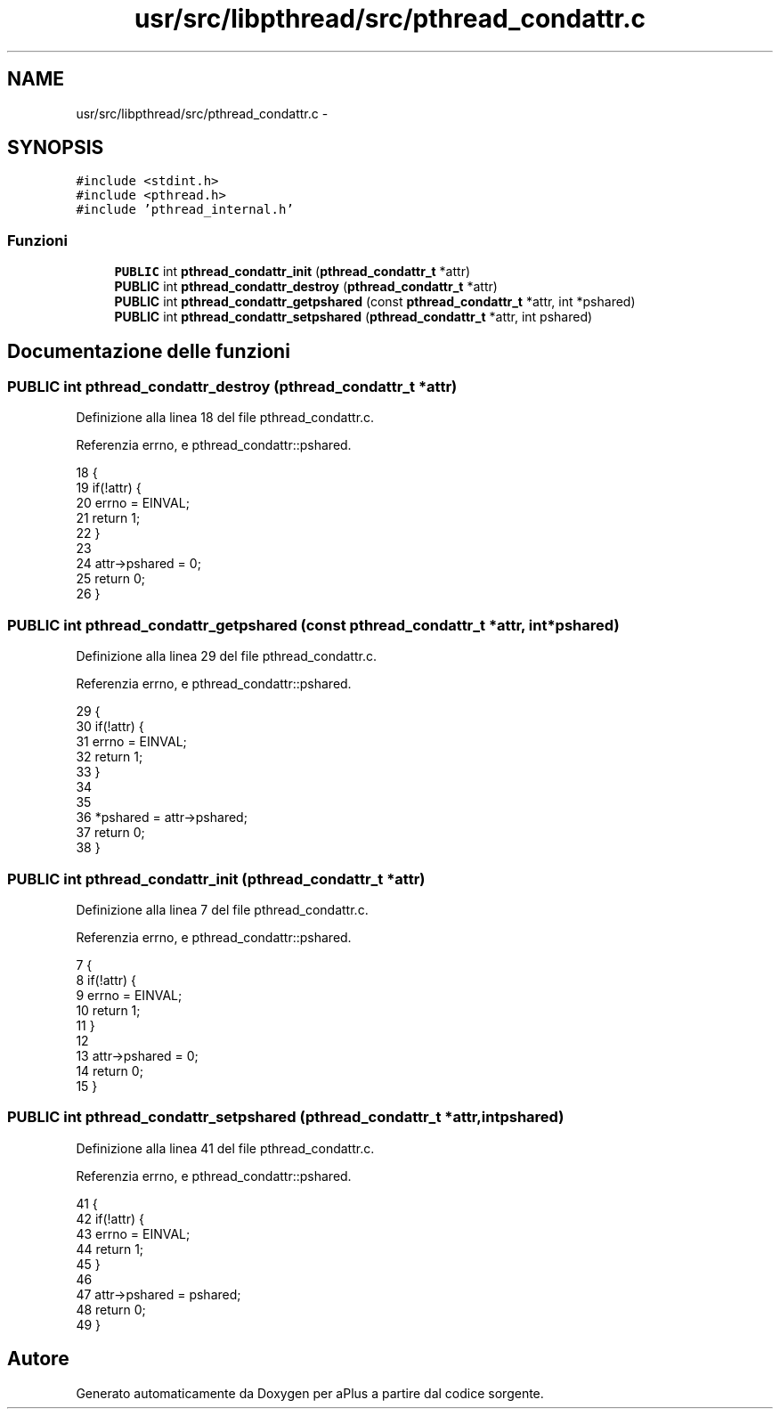 .TH "usr/src/libpthread/src/pthread_condattr.c" 3 "Dom 9 Nov 2014" "Version 0.1" "aPlus" \" -*- nroff -*-
.ad l
.nh
.SH NAME
usr/src/libpthread/src/pthread_condattr.c \- 
.SH SYNOPSIS
.br
.PP
\fC#include <stdint\&.h>\fP
.br
\fC#include <pthread\&.h>\fP
.br
\fC#include 'pthread_internal\&.h'\fP
.br

.SS "Funzioni"

.in +1c
.ti -1c
.RI "\fBPUBLIC\fP int \fBpthread_condattr_init\fP (\fBpthread_condattr_t\fP *attr)"
.br
.ti -1c
.RI "\fBPUBLIC\fP int \fBpthread_condattr_destroy\fP (\fBpthread_condattr_t\fP *attr)"
.br
.ti -1c
.RI "\fBPUBLIC\fP int \fBpthread_condattr_getpshared\fP (const \fBpthread_condattr_t\fP *attr, int *pshared)"
.br
.ti -1c
.RI "\fBPUBLIC\fP int \fBpthread_condattr_setpshared\fP (\fBpthread_condattr_t\fP *attr, int pshared)"
.br
.in -1c
.SH "Documentazione delle funzioni"
.PP 
.SS "\fBPUBLIC\fP int pthread_condattr_destroy (\fBpthread_condattr_t\fP *attr)"

.PP
Definizione alla linea 18 del file pthread_condattr\&.c\&.
.PP
Referenzia errno, e pthread_condattr::pshared\&.
.PP
.nf
18                                                               {
19     if(!attr) {
20         errno = EINVAL;
21         return 1;
22     }
23 
24     attr->pshared = 0;
25     return 0;
26 }
.fi
.SS "\fBPUBLIC\fP int pthread_condattr_getpshared (const \fBpthread_condattr_t\fP *attr, int *pshared)"

.PP
Definizione alla linea 29 del file pthread_condattr\&.c\&.
.PP
Referenzia errno, e pthread_condattr::pshared\&.
.PP
.nf
29                                                                                      {
30     if(!attr) {
31         errno = EINVAL;
32         return 1;
33     }
34 
35     
36     *pshared = attr->pshared;
37     return 0;
38 }
.fi
.SS "\fBPUBLIC\fP int pthread_condattr_init (\fBpthread_condattr_t\fP *attr)"

.PP
Definizione alla linea 7 del file pthread_condattr\&.c\&.
.PP
Referenzia errno, e pthread_condattr::pshared\&.
.PP
.nf
7                                                            {
8     if(!attr) {
9         errno = EINVAL;
10         return 1;
11     }
12 
13     attr->pshared = 0;
14     return 0;
15 }
.fi
.SS "\fBPUBLIC\fP int pthread_condattr_setpshared (\fBpthread_condattr_t\fP *attr, intpshared)"

.PP
Definizione alla linea 41 del file pthread_condattr\&.c\&.
.PP
Referenzia errno, e pthread_condattr::pshared\&.
.PP
.nf
41                                                                               {
42     if(!attr) {
43         errno = EINVAL;
44         return 1;
45     }
46 
47     attr->pshared = pshared;
48     return 0;
49 }
.fi
.SH "Autore"
.PP 
Generato automaticamente da Doxygen per aPlus a partire dal codice sorgente\&.
